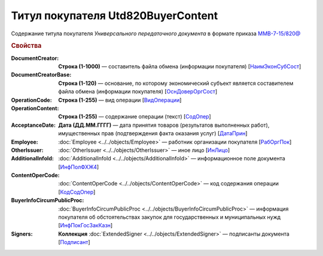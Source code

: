 
Титул покупателя Utd820BuyerContent
===================================

Содержание титула покупателя *Универсального передаточного документа* в формате приказа `ММВ-7-15/820@ <https://normativ.kontur.ru/document?moduleId=1&documentId=328588#h345>`_

.. rubric:: Свойства

:DocumentCreator:
  **Строка (1-1000)** — составитель файла обмена (информации покупателя) [`НаимЭконСубСост <https://normativ.kontur.ru/document?moduleId=1&documentId=328588&rangeId=237494>`_]

:DocumentCreatorBase:
  **Строка (1-120)** — основание, по которому экономический субъект является составителем файла обмена (информации покупателя) [`ОснДоверОргСост <https://normativ.kontur.ru/document?moduleId=1&documentId=328588&rangeId=237496>`_]

:OperationCode:
  **Строка (1-255)** — вид операции [`ВидОперации <https://normativ.kontur.ru/document?moduleId=1&documentId=328588&rangeId=237497>`_]

:OperationContent:
  **Строка (1-255)** — содержание операции (текст) [`СодОпер <https://normativ.kontur.ru/document?moduleId=1&documentId=328588&rangeId=237498>`_]

:AcceptanceDate:
  **Дата (ДД.ММ.ГГГГ)** — дата принятия товаров (результатов выполненных работ), имущественных прав (подтверждения факта оказания услуг) [`ДатаПрин <https://normativ.kontur.ru/document?moduleId=1&documentId=328588&rangeId=237499>`_]

:Employee:
  :doc:`Employee <../../objects/Employee>` — работник организации покупателя [`РабОргПок <https://normativ.kontur.ru/document?moduleId=1&documentId=328588&rangeId=237500>`_]

:OtherIssuer:
  :doc:`OtherIssuer <../../objects/OtherIssuer>` — иное лицо [`ИнЛицо <https://normativ.kontur.ru/document?moduleId=1&documentId=328588&rangeId=237501>`_]

:AdditionalInfoId:
  :doc:`AdditionalInfoId <../../objects/AdditionalInfoId>` — информационное поле документа [`ИнфПолФХЖ4 <https://normativ.kontur.ru/document?moduleId=1&documentId=328588&rangeId=237502>`_]

:ContentOperCode:
  :doc:`ContentOperCode <../../objects/ContentOperCode>` — код содержания операции [`КодСодОпер <https://normativ.kontur.ru/document?moduleId=1&documentId=328588&rangeId=237508>`_]

:BuyerInfoCircumPublicProc:
  :doc:`BuyerInfoCircumPublicProc <../../objects/BuyerInfoCircumPublicProc>` — информация покупателя об обстоятельствах закупок для государственных и муниципальных нужд [`ИнфПокГосЗакКазн <https://normativ.kontur.ru/document?moduleId=1&documentId=328588&rangeId=237507>`_]

:Signers:
  **Коллекция** :doc:`ExtendedSigner <../../objects/ExtendedSigner>` — подписанты документа [`Подписант <https://normativ.kontur.ru/document?moduleId=1&documentId=328588&rangeId=237503>`_]
